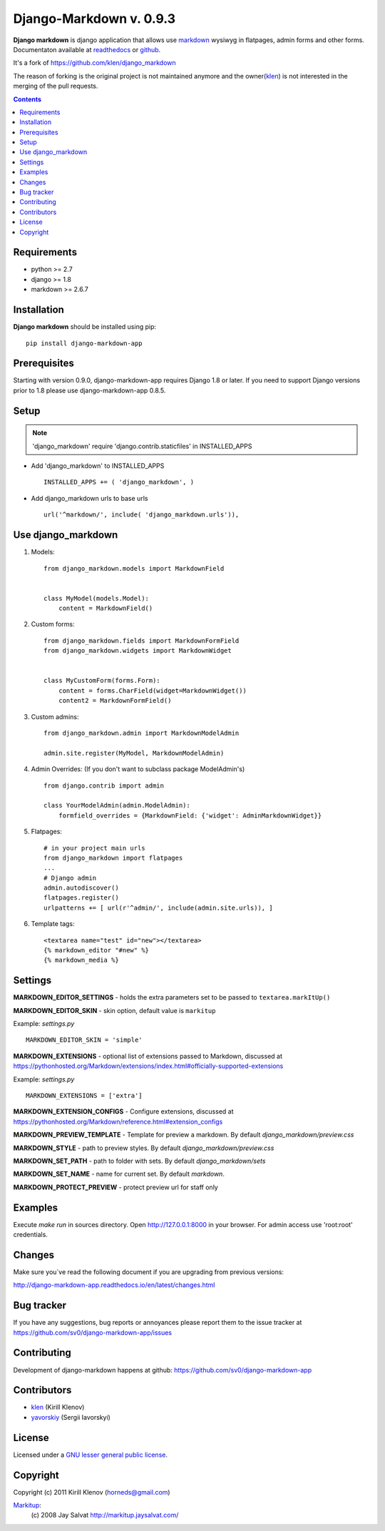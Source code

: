 Django-Markdown v. 0.9.3
########################

.. _description:

**Django markdown** is django application that allows use markdown_ wysiwyg in flatpages, admin forms and other forms.
Documentaton available at readthedocs_ or github_.

It's a fork of https://github.com/klen/django_markdown

The reason of forking is the original project is not maintained anymore and the owner(klen_) is not interested in the merging of the pull requests.


.. _badges:

.. image:: https://travis-ci.org/sv0/django-markdown-app.svg?branch=master
    :target: https://travis-ci.org/sv0/django-markdown-app
    :alt: Build Status

.. image:: https://coveralls.io/repos/github/sv0/django-markdown-app/badge.svg?branch=master
    :target: https://coveralls.io/github/sv0/django-markdown-app?branch=master
    :alt: Coverals

.. image:: http://img.shields.io/pypi/v/django-markdown-app.svg?style=flat-square
    :target: https://pypi.python.org/pypi/django-markdown-app
    :alt: Version

.. image:: https://img.shields.io/badge/license-LGPL-blue.svg
    :target: http://www.gnu.org/copyleft/lesser.html
    :alt: License

.. contents::

.. _requirements:

Requirements
============

- python >= 2.7
- django >= 1.8
- markdown >= 2.6.7


.. _installation:

Installation
============

**Django markdown** should be installed using pip: ::

    pip install django-markdown-app


Prerequisites
=============

Starting with version 0.9.0, django-markdown-app requires Django 1.8 or later.
If you need to support Django versions prior to 1.8 please use django-markdown-app 0.8.5.


Setup
=====

.. note:: 'django_markdown' require 'django.contrib.staticfiles' in INSTALLED_APPS

- Add 'django_markdown' to INSTALLED_APPS ::

    INSTALLED_APPS += ( 'django_markdown', )


- Add django_markdown urls to base urls ::

    url('^markdown/', include( 'django_markdown.urls')),


Use django_markdown
===================

#) Models: ::
    
    from django_markdown.models import MarkdownField


    class MyModel(models.Model):
        content = MarkdownField()


#) Custom forms: ::

    from django_markdown.fields import MarkdownFormField
    from django_markdown.widgets import MarkdownWidget


    class MyCustomForm(forms.Form):
        content = forms.CharField(widget=MarkdownWidget())
        content2 = MarkdownFormField()


#) Custom admins: ::

    from django_markdown.admin import MarkdownModelAdmin

    admin.site.register(MyModel, MarkdownModelAdmin)


#) Admin Overrides: (If you don't want to subclass package ModelAdmin's) ::

    from django.contrib import admin

    class YourModelAdmin(admin.ModelAdmin):
        formfield_overrides = {MarkdownField: {'widget': AdminMarkdownWidget}}


#) Flatpages: ::

    # in your project main urls
    from django_markdown import flatpages
    ...
    # Django admin
    admin.autodiscover()
    flatpages.register()
    urlpatterns += [ url(r'^admin/', include(admin.site.urls)), ]


#) Template tags: ::

    <textarea name="test" id="new"></textarea>
    {% markdown_editor "#new" %}
    {% markdown_media %}


Settings
========

**MARKDOWN_EDITOR_SETTINGS** - holds the extra parameters set to be passed to ``textarea.markItUp()``

**MARKDOWN_EDITOR_SKIN** - skin option, default value is ``markitup``

Example: `settings.py` ::

    MARKDOWN_EDITOR_SKIN = 'simple'

**MARKDOWN_EXTENSIONS** - optional list of extensions passed to Markdown, discussed at https://pythonhosted.org/Markdown/extensions/index.html#officially-supported-extensions

Example: `settings.py` ::

    MARKDOWN_EXTENSIONS = ['extra']

**MARKDOWN_EXTENSION_CONFIGS** - Configure extensions, discussed at https://pythonhosted.org/Markdown/reference.html#extension_configs

**MARKDOWN_PREVIEW_TEMPLATE** - Template for preview a markdown. By default `django_markdown/preview.css`

**MARKDOWN_STYLE** - path to preview styles. By default `django_markdown/preview.css`

**MARKDOWN_SET_PATH** - path to folder with sets. By default `django_markdown/sets`

**MARKDOWN_SET_NAME** - name for current set. By default `markdown`.

**MARKDOWN_PROTECT_PREVIEW** - protect preview url for staff only


Examples
========

Execute *make run* in sources directory. Open http://127.0.0.1:8000 in your
browser. For admin access use 'root:root' credentials.


Changes
=======

Make sure you`ve read the following document if you are upgrading from previous versions:

http://django-markdown-app.readthedocs.io/en/latest/changes.html


Bug tracker
===========

If you have any suggestions, bug reports or
annoyances please report them to the issue tracker
at https://github.com/sv0/django-markdown-app/issues


Contributing
============

Development of django-markdown happens at github: https://github.com/sv0/django-markdown-app


Contributors
============

* klen_ (Kirill Klenov)

* yavorskiy_ (Sergii Iavorskyi)


License
=======

Licensed under a `GNU lesser general public license`_.


Copyright
=========

Copyright (c) 2011 Kirill Klenov (horneds@gmail.com)

Markitup_:
    (c) 2008 Jay Salvat
    http://markitup.jaysalvat.com/ 
    

.. _GNU lesser general public license: http://www.gnu.org/copyleft/lesser.html
.. _readthedocs: http://django-markdown-app.readthedocs.io
.. _Markitup: http://markitup.jaysalvat.com/ 
.. _github: https://github.com/sv0/django-markdown-app
.. _klen: https://github.com/klen
.. _yavorskiy: https://github.com/yavorskiy
.. _markdown: https://pythonhosted.org/Markdown/
